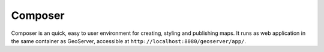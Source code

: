 .. _intro.composer:

Composer
=========

Composer is an quick, easy to user environment for creating, styling and publishing maps. It runs as web application in the same container as GeoServer, accessible at ``http://localhost:8080/geoserver/app/``.